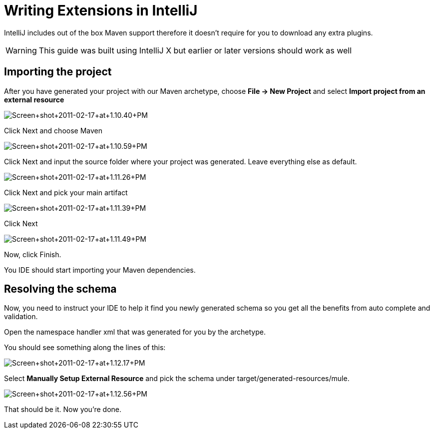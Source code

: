 = Writing Extensions in IntelliJ

IntelliJ includes out of the box Maven support therefore it doesn't require for you to download any extra plugins.

[WARNING]
This guide was built using IntelliJ X but earlier or later versions should work as well

== Importing the project

After you have generated your project with our Maven archetype, choose *File -> New Project* and select *Import project from an external resource*

image:Screen+shot+2011-02-17+at+1.10.40+PM.png[Screen+shot+2011-02-17+at+1.10.40+PM]

Click Next and choose Maven

image:Screen+shot+2011-02-17+at+1.10.59+PM.png[Screen+shot+2011-02-17+at+1.10.59+PM]

Click Next and input the source folder where your project was generated. Leave everything else as default.

image:Screen+shot+2011-02-17+at+1.11.26+PM.png[Screen+shot+2011-02-17+at+1.11.26+PM]

Click Next and pick your main artifact

image:Screen+shot+2011-02-17+at+1.11.39+PM.png[Screen+shot+2011-02-17+at+1.11.39+PM]

Click Next

image:Screen+shot+2011-02-17+at+1.11.49+PM.png[Screen+shot+2011-02-17+at+1.11.49+PM]

Now, click Finish.

You IDE should start importing your Maven dependencies.

== Resolving the schema

﻿Now, you need to instruct your IDE to help it find you newly generated schema so you get all the benefits from auto complete and validation.

Open the namespace handler xml that was generated for you by the archetype.

You should see something along the lines of this:

image:Screen+shot+2011-02-17+at+1.12.17+PM.png[Screen+shot+2011-02-17+at+1.12.17+PM]

Select *Manually Setup External Resource* and pick the schema under target/generated-resources/mule.

image:Screen+shot+2011-02-17+at+1.12.56+PM.png[Screen+shot+2011-02-17+at+1.12.56+PM]

That should be it. Now you're done.
